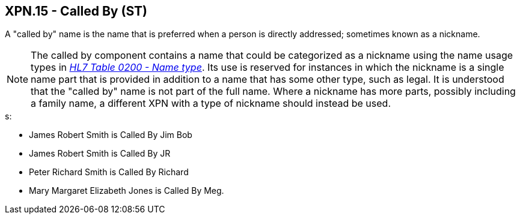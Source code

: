 == XPN.15 - Called By (ST)

[datatype-definition]
A "called by" name is the name that is preferred when a person is directly addressed; sometimes known as a nickname.

[NOTE]
The called by component contains a name that could be categorized as a nickname using the name usage types in file:///E:\V2\v2.9%20final%20Nov%20from%20Frank\V29_CH02C_Tables.docx#HL70200[_HL7 Table 0200 - Name type_]. Its use is reserved for instances in which the nickname is a single name part that is provided in addition to a name that has some other type, such as legal. It is understood that the "called by" name is not part of the full name. Where a nickname has more parts, possibly including a family name, a different XPN with a type of nickname should instead be used.

[example]
s:

• James Robert Smith is Called By Jim Bob

• James Robert Smith is Called By JR

• Peter Richard Smith is Called By Richard

• Mary Margaret Elizabeth Jones is Called By Meg.

